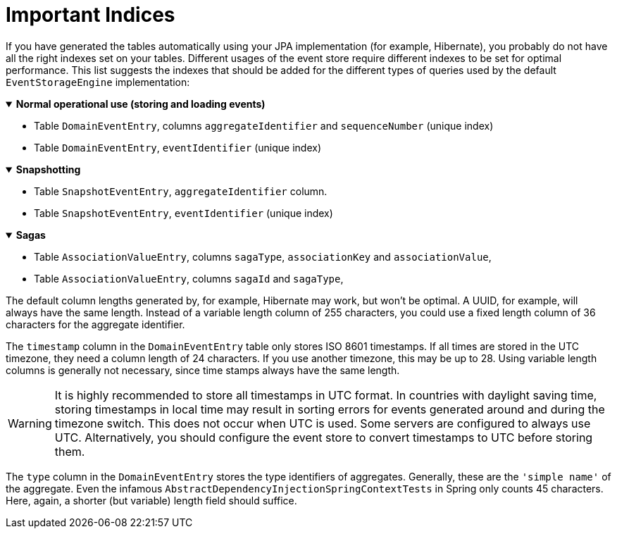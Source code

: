 :navtitle: Important Indices
= Important Indices

If you have generated the tables automatically using your JPA implementation (for example, Hibernate), you probably do not have all the right indexes set on your tables. Different usages of the event store require different indexes to be set for optimal performance. This list suggests the indexes that should be added for the different types of queries used by the default `EventStorageEngine` implementation:


.*Normal operational use (storing and loading events)*
[%collapsible%open]
====
- Table `DomainEventEntry`, columns `aggregateIdentifier` and `sequenceNumber` (unique index)

- Table `DomainEventEntry`, `eventIdentifier` (unique index)
====

.*Snapshotting*
[%collapsible%open]
====
- Table `SnapshotEventEntry`, `aggregateIdentifier` column.

- Table `SnapshotEventEntry`, `eventIdentifier` (unique index)
====

.*Sagas*
[%collapsible%open]
====
- Table `AssociationValueEntry`, columns `sagaType`, `associationKey` and `associationValue`,

- Table `AssociationValueEntry`, columns `sagaId` and `sagaType`,
====

The default column lengths generated by, for example, Hibernate may work, but won't be optimal. A UUID, for example, will always have the same length. Instead of a variable length column of 255 characters, you could use a fixed length column of 36 characters for the aggregate identifier.

The `timestamp` column in the `DomainEventEntry` table only stores ISO 8601 timestamps. If all times are stored in the UTC timezone, they need a column length of 24 characters. If you use another timezone, this may be up to 28. Using variable length columns is generally not necessary, since time stamps always have the same length.

[WARNING]
====
It is highly recommended to store all timestamps in UTC format. In countries with daylight saving time, storing timestamps in local time may result in sorting errors for events generated around and during the timezone switch. This does not occur when UTC is used. Some servers are configured to always use UTC. Alternatively, you should configure the event store to convert timestamps to UTC before storing them.
====

The `type` column in the `DomainEventEntry` stores the type identifiers of aggregates. Generally, these are the `'simple name'` of the aggregate. Even the infamous `AbstractDependencyInjectionSpringContextTests` in Spring only counts 45 characters. Here, again, a shorter (but variable) length field should suffice.
